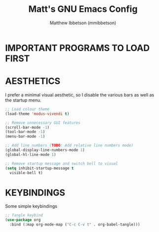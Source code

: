 #+TITLE: Matt's GNU Emacs Config
#+AUTHOR: Matthew Ibbetson (mmibbetson)
#+DESCRIPTION: mmibbetson's personal Emacs config.
#+STARTUP: showeverything
#+OPTIONS: toc:2
#+PROPERTY: header-args:emacs-lisp :tangle config.el

* IMPORTANT PROGRAMS TO LOAD FIRST

* AESTHETICS

I prefer a minimal visual aesthetic, so I disable the various bars as well as the startup menu.

#+begin_src emacs-lisp
  ;; Load colour theme
  (load-theme 'modus-vivendi t)

  ;; Remove unnecessary GUI features
  (scroll-bar-mode -1)
  (tool-bar-mode -1)
  (menu-bar-mode -1)

  ;; Add line numbers (TODO: Add relative line numbers mode)
  (global-display-line-numbers-mode 1)
  (global-hl-line-mode 1)

  ;; Remove startup message and switch bell to visual
  (setq inhibit-startup-message t
	visible-bell t)
#+end_src

* KEYBINDINGS

Some simple keybindings

#+begin_src emacs-lisp
  ;; Tangle keybind
  (use-package org
    :bind (:map org-mode-map ("C-c C-v t" . org-babel-tangle)))
#+end_src
